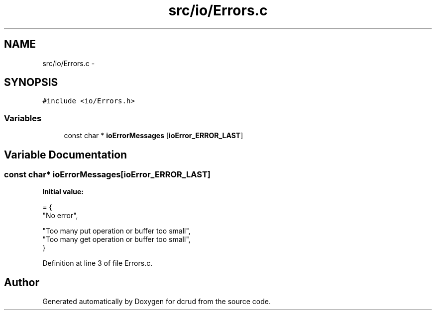 .TH "src/io/Errors.c" 3 "Mon Nov 16 2015" "Version 0.0.0" "dcrud" \" -*- nroff -*-
.ad l
.nh
.SH NAME
src/io/Errors.c \- 
.SH SYNOPSIS
.br
.PP
\fC#include <io/Errors\&.h>\fP
.br

.SS "Variables"

.in +1c
.ti -1c
.RI "const char * \fBioErrorMessages\fP [\fBioError_ERROR_LAST\fP]"
.br
.in -1c
.SH "Variable Documentation"
.PP 
.SS "const char* ioErrorMessages[\fBioError_ERROR_LAST\fP]"
\fBInitial value:\fP
.PP
.nf
= {
   "No error",

   "Too many put operation or buffer too small",
   "Too many get operation or buffer too small",
}
.fi
.PP
Definition at line 3 of file Errors\&.c\&.
.SH "Author"
.PP 
Generated automatically by Doxygen for dcrud from the source code\&.
